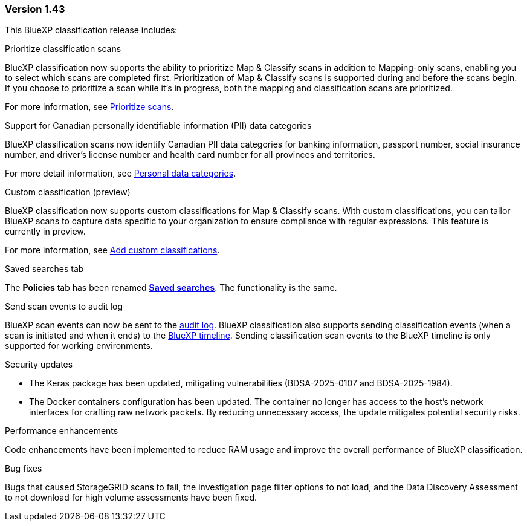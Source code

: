 === Version 1.43

This BlueXP classification release includes:

.Prioritize classification scans

BlueXP classification now supports the ability to prioritize Map & Classify scans in addition to Mapping-only scans, enabling you to select which scans are completed first. Prioritization of Map & Classify scans is supported during and before the scans begin. If you choose to prioritize a scan while it's in progress, both the mapping and classification scans are prioritized. 

For more information, see link:task-managing-repo-scanning.html#prioritize-scans[Prioritize scans].

.Support for Canadian personally identifiable information (PII) data categories

BlueXP classification scans now identify Canadian PII data categories for banking information, passport number, social insurance number, and driver's license number and health card number for all provinces and territories.

For more detail information, see xref:reference-private-data-categories.adoc#types-of-personal-data[Personal data categories].

.Custom classification (preview)

BlueXP classification now supports custom classifications for Map & Classify scans. With custom classifications, you can tailor BlueXP scans to capture data specific to your organization to ensure compliance with regular expressions. This feature is currently in preview. 

For more information, see xref:task-custom-classification.adoc[Add custom classifications].

.Saved searches tab

The **Policies** tab has been renamed xref:task-using-policies.html[**Saved searches**]. The functionality is the same. 

.Send scan events to audit log

BlueXP scan events can now be sent to the xref:task-audit-data-sense-actions.html[audit log]. BlueXP classification also supports sending classification events (when a scan is initiated and when it ends) to the link:https://docs.netapp.com/us-en/bluexp-setup-admin/task-monitor-cm-operations.html#audit-user-activity-from-the-bluexp-timeline[BlueXP timeline^]. Sending classification scan events to the BlueXP timeline is only supported for working environments.

.Security updates 

* The Keras package has been updated, mitigating vulnerabilities (BDSA-2025-0107 and BDSA-2025-1984). 
* The Docker containers configuration has been updated. The container no longer has access to the host's network interfaces for crafting raw network packets. By reducing unnecessary access, the update mitigates potential security risks.

.Performance enhancements 

Code enhancements have been implemented to reduce RAM usage and improve the overall performance of BlueXP classification. 

.Bug fixes

Bugs that caused StorageGRID scans to fail, the investigation page filter options to not load, and the Data Discovery Assessment to not download for high volume assessments have been fixed. 